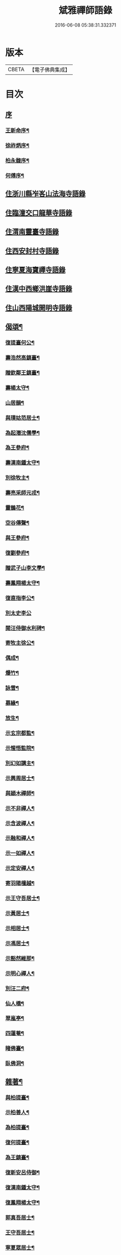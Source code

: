 #+TITLE: 斌雅禪師語錄 
#+DATE: 2016-06-08 05:38:31.332371

* 版本
 |     CBETA|【電子佛典集成】|

* 目次
** [[file:KR6q0423_001.txt::001-0203a0][序]]
*** [[file:KR6q0423_001.txt::001-0203a1][王新命序¶]]
*** [[file:KR6q0423_001.txt::001-0203c2][徐祚炳序¶]]
*** [[file:KR6q0423_001.txt::001-0204a12][柏永馥序¶]]
*** [[file:KR6q0423_001.txt::001-0204b22][何傅序¶]]
** [[file:KR6q0423_001.txt::001-0205b3][住浙川縣岝峉山法海寺語錄]]
** [[file:KR6q0423_001.txt::001-0207a22][住臨潼交口龍華寺語錄]]
** [[file:KR6q0423_001.txt::001-0208b17][住渭南靈臺寺語錄]]
** [[file:KR6q0423_001.txt::001-0208c25][住西安封村寺語錄]]
** [[file:KR6q0423_001.txt::001-0209b10][住寧夏海寶禪寺語錄]]
** [[file:KR6q0423_002.txt::002-0214a2][住漢中西鄉洪崖寺語錄]]
** [[file:KR6q0423_002.txt::002-0214b17][住山西陽城開明寺語錄]]
** [[file:KR6q0423_002.txt::002-0216b12][偈頌¶]]
*** [[file:KR6q0423_002.txt::002-0217b6][復提臺何公¶]]
*** [[file:KR6q0423_002.txt::002-0217b10][壽浩然高鎮臺¶]]
*** [[file:KR6q0423_002.txt::002-0217b16][贈欽鄰王鎮臺¶]]
*** [[file:KR6q0423_002.txt::002-0217b20][壽楊太守¶]]
*** [[file:KR6q0423_002.txt::002-0217b26][山居韻¶]]
*** [[file:KR6q0423_002.txt::002-0217c9][與璞姑范居士¶]]
*** [[file:KR6q0423_002.txt::002-0217c16][為起潛沈儒學¶]]
*** [[file:KR6q0423_002.txt::002-0217c20][為王參府¶]]
*** [[file:KR6q0423_002.txt::002-0217c24][壽漢南鍾太守¶]]
*** [[file:KR6q0423_002.txt::002-0217c28][別徐牧主¶]]
*** [[file:KR6q0423_002.txt::002-0218a2][壽亮采師元戎¶]]
*** [[file:KR6q0423_002.txt::002-0218a6][靈鵲花¶]]
*** [[file:KR6q0423_002.txt::002-0218a9][空谷傳聲¶]]
*** [[file:KR6q0423_002.txt::002-0218a12][與王參府¶]]
*** [[file:KR6q0423_002.txt::002-0218a15][復劉參府¶]]
*** [[file:KR6q0423_002.txt::002-0218a20][贈武子山李文學¶]]
*** [[file:KR6q0423_002.txt::002-0218a25][壽鳳翔楊太守¶]]
*** [[file:KR6q0423_002.txt::002-0218a28][復直指李公¶]]
*** [[file:KR6q0423_002.txt::002-0218a30][別太史李公]]
*** [[file:KR6q0423_002.txt::002-0218b4][閱汪侍御水利碑¶]]
*** [[file:KR6q0423_002.txt::002-0218b7][寄牧主徐公¶]]
*** [[file:KR6q0423_002.txt::002-0218b18][偶成¶]]
*** [[file:KR6q0423_002.txt::002-0218b27][爆竹¶]]
*** [[file:KR6q0423_002.txt::002-0218b30][詠雪¶]]
*** [[file:KR6q0423_002.txt::002-0218c3][募緣¶]]
*** [[file:KR6q0423_002.txt::002-0218c6][放生¶]]
*** [[file:KR6q0423_002.txt::002-0218c9][示玄宗都監¶]]
*** [[file:KR6q0423_002.txt::002-0218c12][示惺悟監院¶]]
*** [[file:KR6q0423_002.txt::002-0218c15][別幻如講主¶]]
*** [[file:KR6q0423_002.txt::002-0218c18][示興周居士¶]]
*** [[file:KR6q0423_002.txt::002-0218c21][與穎木禪師¶]]
*** [[file:KR6q0423_002.txt::002-0218c24][示不非禪人¶]]
*** [[file:KR6q0423_002.txt::002-0218c27][示含波禪人¶]]
*** [[file:KR6q0423_002.txt::002-0218c30][示融和禪人¶]]
*** [[file:KR6q0423_002.txt::002-0219a3][示一如禪人¶]]
*** [[file:KR6q0423_002.txt::002-0219a6][示定安禪人¶]]
*** [[file:KR6q0423_002.txt::002-0219a9][寄羽陽檀越¶]]
*** [[file:KR6q0423_002.txt::002-0219a12][示王守吾居士¶]]
*** [[file:KR6q0423_002.txt::002-0219a15][示黃居士¶]]
*** [[file:KR6q0423_002.txt::002-0219a18][示相居士¶]]
*** [[file:KR6q0423_002.txt::002-0219a21][示馮居士¶]]
*** [[file:KR6q0423_002.txt::002-0219a24][示豁然維那¶]]
*** [[file:KR6q0423_002.txt::002-0219a27][示明心禪人¶]]
*** [[file:KR6q0423_002.txt::002-0219a30][別汪二府¶]]
*** [[file:KR6q0423_002.txt::002-0219b3][仙人橋¶]]
*** [[file:KR6q0423_002.txt::002-0219b6][翠嵐亭¶]]
*** [[file:KR6q0423_002.txt::002-0219b9][四蓮菴¶]]
*** [[file:KR6q0423_002.txt::002-0219b12][睹佛臺¶]]
*** [[file:KR6q0423_002.txt::002-0219b15][臥佛洞¶]]
** [[file:KR6q0423_002.txt::002-0219b18][雜著¶]]
*** [[file:KR6q0423_002.txt::002-0219b19][與柏提臺¶]]
*** [[file:KR6q0423_002.txt::002-0219c9][示柏善人¶]]
*** [[file:KR6q0423_002.txt::002-0219c20][為柏提臺¶]]
*** [[file:KR6q0423_002.txt::002-0220a3][復何提臺¶]]
*** [[file:KR6q0423_002.txt::002-0220a11][為王鎮臺¶]]
*** [[file:KR6q0423_002.txt::002-0220a28][復新安呂侍御¶]]
*** [[file:KR6q0423_002.txt::002-0220b6][復漢南鍾太守¶]]
*** [[file:KR6q0423_002.txt::002-0220b14][復鳳翔楊太守¶]]
*** [[file:KR6q0423_002.txt::002-0220b20][郭真吾居士¶]]
*** [[file:KR6q0423_002.txt::002-0220b27][王守吾居士¶]]
*** [[file:KR6q0423_002.txt::002-0220c6][寧夏眾居士¶]]
*** [[file:KR6q0423_002.txt::002-0220c16][觀音像贊¶]]
*** [[file:KR6q0423_002.txt::002-0220c24][接引像贊¶]]
*** [[file:KR6q0423_002.txt::002-0220c28][龍池幻老人真贊¶]]
*** [[file:KR6q0423_002.txt::002-0221a3][天童密老人真贊¶]]
*** [[file:KR6q0423_002.txt::002-0221a7][風穴先師真贊¶]]
*** [[file:KR6q0423_002.txt::002-0221a14][為徹宗長老舉火¶]]
*** [[file:KR6q0423_002.txt::002-0221a21][為靈虛勤舊舉火¶]]
*** [[file:KR6q0423_002.txt::002-0221a25][為常安勤舊舉火¶]]
*** [[file:KR6q0423_002.txt::002-0221a30][為瑞白知殿舉火¶]]
*** [[file:KR6q0423_002.txt::002-0221b8][為悟蓮舉火¶]]
*** [[file:KR6q0423_002.txt::002-0221b12][為契如舉火¶]]
*** [[file:KR6q0423_002.txt::002-0221b16][為晏參舉火¶]]
*** [[file:KR6q0423_002.txt::002-0221b19][為源密庄頭火¶]]
*** [[file:KR6q0423_002.txt::002-0221b24][毛賢徵為母請¶]]
*** [[file:KR6q0423_002.txt::002-0221c3][為蕭居士入塔¶]]

* 卷
[[file:KR6q0423_001.txt][斌雅禪師語錄 1]]
[[file:KR6q0423_002.txt][斌雅禪師語錄 2]]

